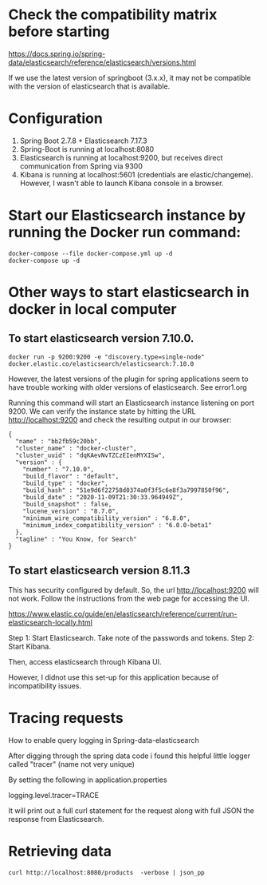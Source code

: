 * Check the compatibility matrix before starting

https://docs.spring.io/spring-data/elasticsearch/reference/elasticsearch/versions.html

If we use the latest version of springboot (3.x.x), it may not be compatible with the version of elasticsearch that is available.

* Configuration

1. Spring Boot 2.7.8 + Elasticsearch 7.17.3
1. Spring-Boot is running at localhost:8080
1. Elasticsearch is running at localhost:9200, but receives direct communication from Spring via 9300
1. Kibana is running at localhost:5601 (credentials are elastic/changeme). However, I wasn't able to launch Kibana console in a browser.

* Start our Elasticsearch instance by running the Docker run command:

#+begin_src
docker-compose --file docker-compose.yml up -d
docker-compose up -d
#+end_src

* Other ways to start elasticsearch in docker in local computer

** To start elasticsearch version 7.10.0.
#+begin_src
docker run -p 9200:9200 -e "discovery.type=single-node" docker.elastic.co/elasticsearch/elasticsearch:7.10.0
#+end_src
However, the latest versions of the plugin for spring applications seem to have trouble working with older versions of elasticsearch. See error1.org

Running this command will start an Elasticsearch instance listening on port 9200. We can verify the instance state by hitting the URL http://localhost:9200 and check the resulting output in our browser:

#+begin_src
{
  "name" : "bb2fb59c20bb",
  "cluster_name" : "docker-cluster",
  "cluster_uuid" : "dqKAevNvTZCzEIenMYXISw",
  "version" : {
    "number" : "7.10.0",
    "build_flavor" : "default",
    "build_type" : "docker",
    "build_hash" : "51e9d6f22758d0374a0f3f5c6e8f3a7997850f96",
    "build_date" : "2020-11-09T21:30:33.964949Z",
    "build_snapshot" : false,
    "lucene_version" : "8.7.0",
    "minimum_wire_compatibility_version" : "6.8.0",
    "minimum_index_compatibility_version" : "6.0.0-beta1"
  },
  "tagline" : "You Know, for Search"
}
#+end_src

** To start elasticsearch version 8.11.3

This has security configured by default. So, the url http://localhost:9200 will not work. Follow the instructions from the web page for accessing the UI.

https://www.elastic.co/guide/en/elasticsearch/reference/current/run-elasticsearch-locally.html

Step 1: Start Elasticsearch. Take note of the passwords and tokens.
Step 2: Start Kibana.

Then, access elasticsearch through Kibana UI.

However, I didnot use this set-up for this application because of incompatibility issues.

* Tracing requests

How to enable query logging in Spring-data-elasticsearch

After digging through the spring data code i found this helpful little logger called "tracer" (name not very unique)

By setting the following in application.properties

logging.level.tracer=TRACE

It will print out a full curl statement for the request along with full JSON the response from Elasticsearch.

* Retrieving data

#+begin_src
curl http://localhost:8080/products  -verbose | json_pp
#+end_src
